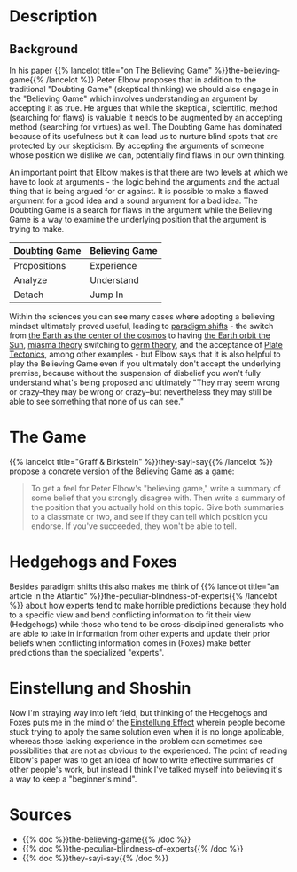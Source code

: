 #+BEGIN_COMMENT
.. title: Peter Elbow's Believing Game
.. slug: peter-elbows-believing-game
.. date: 2020-09-06 16:12:22 UTC-07:00
.. tags: slipnote,writing
.. category: Writing
.. link: 
.. description: The Believing and Doubting Games of Peter Elbow.
.. type: text
.. status: 
.. updated: 

#+END_COMMENT
#+OPTIONS: ^:{}
#+TOC: headlines 2
* Description
** Background
In his paper {{% lancelot title="on The Believing Game" %}}the-believing-game{{% /lancelot %}} Peter Elbow proposes that in addition to the traditional "Doubting Game" (skeptical thinking) we should also engage in the "Believing Game" which involves understanding an argument by accepting it as true. He argues that while the skeptical, scientific, method (searching for flaws) is valuable it needs to be augmented by an accepting method (searching for virtues) as well. The Doubting Game has dominated because of its usefulness but it can lead us to nurture blind spots that are protected by our skepticism. By accepting the arguments of someone whose position we dislike we can, potentially find flaws in our own thinking.

An important point that Elbow makes is that there are two levels at which we have to look at arguments - the logic behind the arguments and the actual thing that is being argued for or against. It is possible to make a flawed argument for a good idea and a sound argument for a bad idea. The Doubting Game is a search for flaws in the argument while the Believing Game is a way to examine the underlying position that the argument is trying to make.

| Doubting Game | Believing Game |
|---------------+----------------|
| Propositions  | Experience     |
| Analyze       | Understand     |
| Detach        | Jump In        |

Within the sciences you can see many cases where adopting a believing mindset ultimately proved useful, leading to [[https://www.wikiwand.com/en/Paradigm_shift][paradigm shifts]] - the switch from [[https://www.wikiwand.com/en/Geocentric_model][the Earth as the center of the cosmos]] to having [[https://www.wikiwand.com/en/Copernican_heliocentrism][the Earth orbit the Sun]], [[https://www.wikiwand.com/en/Miasma_theory][miasma theory]] switching to [[https://www.wikiwand.com/en/Germ_theory_of_disease][germ theory]], and the acceptance of [[https://www.wikiwand.com/en/Plate_tectonics][Plate Tectonics]], among other examples - but Elbow says that it is also helpful to play the Believing Game even if you ultimately don't accept the underlying premise, because without the suspension of disbelief you won't fully understand what's being proposed and ultimately "They may seem wrong or crazy--they may be wrong or crazy--but nevertheless they may still be able to see something that none of us can see."
* The Game
  {{% lancelot title="Graff & Birkstein" %}}they-sayi-say{{% /lancelot %}} propose a concrete version of the Believing Game as a game:

#+begin_quote
To get a feel for Peter Elbow's "believing game," write a summary of some belief that you strongly disagree with. Then write a summary of the position that you actually hold on this topic. Give both summaries to a classmate or two, and see if they can tell which position you endorse. If you've succeeded, they won't be able to tell.
#+end_quote
* Hedgehogs and Foxes
  Besides paradigm shifts this also makes me think of {{% lancelot title="an article in the Atlantic" %}}the-peculiar-blindness-of-experts{{% /lancelot %}} about how experts tend to make horrible predictions because they hold to a specific view and bend conflicting information to fit their view (Hedgehogs) while those who tend to be cross-disciplined generalists who are able to take in information from other experts and update their prior beliefs when conflicting information comes in (Foxes) make better predictions than the specialized "experts".
* Einstellung and Shoshin
  Now I'm straying way into left field, but thinking of the Hedgehogs and Foxes puts me in the mind of the [[https://en.wikipedia.org/wiki/Einstellung_effect?oldformat=true][Einstellung Effect]] wherein people become stuck trying to apply the same solution even when it is no longe applicable, whereas those lacking experience in the problem can sometimes see possibilities that are not as obvious to the experienced. The point of reading Elbow's paper was to get an idea of how to write effective summaries of other people's work, but instead I think I've talked myself into believing it's a way to keep a "beginner's mind".
* Sources
  - {{% doc %}}the-believing-game{{% /doc %}}
  - {{% doc %}}the-peculiar-blindness-of-experts{{% /doc %}}
  - {{% doc %}}they-sayi-say{{% /doc %}}
